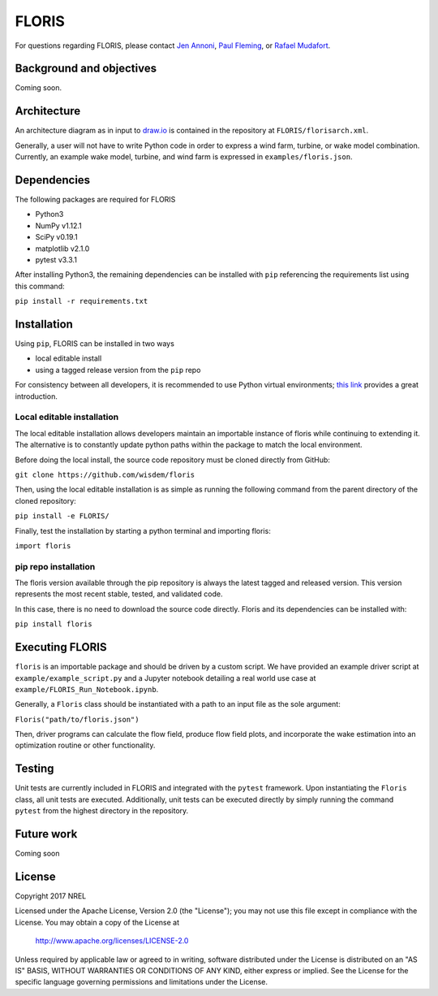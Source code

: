 
FLORIS
------

For questions regarding FLORIS, please contact `Jen Annoni <mailto:jennifer.annoni@nrel.gov>`_, `Paul Fleming <mailto:paul.fleming@nrel.gov>`_, or `Rafael Mudafort <mailto:rafael.mudafort@nrel.gov>`_.


Background and objectives
=========================
Coming soon.

Architecture
============
An architecture diagram as in input to `draw.io <https://www.draw.io>`_ is contained in the repository at ``FLORIS/florisarch.xml``.

Generally, a user will not have to write Python code in order to express a wind farm, turbine, or wake model combination. Currently, 
an example wake model, turbine, and wind farm is expressed in ``examples/floris.json``.

Dependencies
============
The following packages are required for FLORIS

- Python3

- NumPy v1.12.1

- SciPy v0.19.1

- matplotlib v2.1.0

- pytest v3.3.1

After installing Python3, the remaining dependencies can be installed with ``pip`` referencing the requirements list using this command:

``pip install -r requirements.txt``

Installation
============
Using ``pip``, FLORIS can be installed in two ways

- local editable install

- using a tagged release version from the ``pip`` repo

For consistency between all developers, it is recommended to use Python virtual environments;
`this link <https://realpython.com/blog/python/python-virtual-environments-a-primer/>`_ provides a great introduction.

Local editable installation
~~~~~~~~~~~~~~~~~~~~~~~~~~~
The local editable installation allows developers maintain an importable instance of floris while continuing to extending it.
The alternative is to constantly update python paths within the package to match the local environment.

Before doing the local install, the source code repository must be cloned directly from GitHub:

``git clone https://github.com/wisdem/floris``

Then, using the local editable installation is as simple as running the following command from the parent directory of the
cloned repository:

``pip install -e FLORIS/``

Finally, test the installation by starting a python terminal and importing floris:

``import floris``

pip repo installation
~~~~~~~~~~~~~~~~~~~~~
The floris version available through the pip repository is always the latest tagged and released version.
This version represents the most recent stable, tested, and validated code.

In this case, there is no need to download the source code directly. Floris and its dependencies can be installed with:

``pip install floris``

Executing FLORIS
================
``floris`` is an importable package and should be driven by a custom script. We have
provided an example driver script at ``example/example_script.py`` and a Jupyter notebook
detailing a real world use case at ``example/FLORIS_Run_Notebook.ipynb``.

Generally, a ``Floris`` class should be instantiated with a path to an input file
as the sole argument:

``Floris("path/to/floris.json")``

Then, driver programs can calculate the flow field, produce flow field plots,
and incorporate the wake estimation into an optimization routine or other functionality.

Testing
=======
Unit tests are currently included in FLORIS and integrated with the ``pytest``
framework. Upon instantiating the ``Floris`` class, all unit tests are executed.
Additionally, unit tests can be executed directly by simply running the command
``pytest`` from the highest directory in the repository.

Future work
===========
Coming soon

License
=======

Copyright 2017 NREL

Licensed under the Apache License, Version 2.0 (the "License");
you may not use this file except in compliance with the License.
You may obtain a copy of the License at

   http://www.apache.org/licenses/LICENSE-2.0

Unless required by applicable law or agreed to in writing, software
distributed under the License is distributed on an "AS IS" BASIS,
WITHOUT WARRANTIES OR CONDITIONS OF ANY KIND, either express or implied.
See the License for the specific language governing permissions and
limitations under the License.
